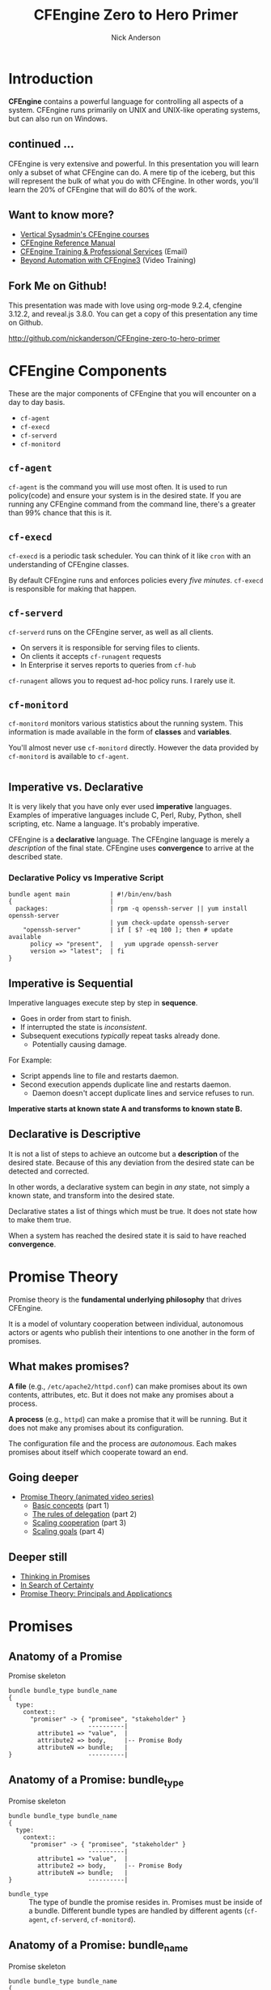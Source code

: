 #+Title: CFEngine Zero to Hero Primer
#+Author: Nick Anderson
#+Email: nick@cmdln.org
#+PROPERTY: header-args:cfengine3+ :eval never-export
# Export cfengine code block execution output by default
#+PROPERTY: header-args:cfengine3+ :exports both
#+PROPERTY: header-args:sh+ :eval never-export
#+PROPERTY: header-args:shell+ :eval never-export
#+REVEAL_ROOT: file:///home/nickanderson/src/reveal.js/
#+OPTIONS: reveal_center:t reveal_progress:t reveal_history:nil reveal_control:t
#+OPTIONS: reveal_rolling_links:t reveal_keyboard:t reveal_overview:t num:nil
#+OPTIONS: reveal_width:1200 reveal_height:800
#+OPTIOnS: reveal_single_file:t
# The TOC is a bit much for a slide show IMHO
#+OPTIONS: toc:nil tags:nil timestamp:nil
#+REVEAL_MARGIN: 0.1
#+REVEAL_MIN_SCALE: 0.5
#+REVEAL_MAX_SCALE: 2.5
# Available Transitions: default|cube|page|concave|zoom|linear|fade|none.
#+REVEAL_TRANS: fade
# Themes: Black (default) - White - League - Sky - Beige - Simple - Serif - Blood - Night - Moon - Solarized 
#+REVEAL_THEME: white 
# ?? Guess this flattens up to x levels deep
#+REVEAL_HLEVEL: 1
#+REVEAL_HEAD_PREAMBLE: <meta name=description" content=CFEngine Zero to Hero Primer.">
#+REVEAL_POSTAMBLE: <p> Created by Nick Anderson. </p>
#+REVEAL_PLUGINS: (markdown notes)
#+REVEAL_EXTRA_CSS: ./local.css


#+BEGIN_COMMENT
# Derived from [[http://github.com/bahamat/cf-primer][CF-Primer: Zero to Hero]]
# Brian Bennett <bahamat@digitalelf.net>, @bahamat
# Aleksey Tsalolikhin <aleksey@verticalsysadmin.com>

Copyright 2013 Brian Bennett, Nick Anderson

Licensed under the Apache License, Version 2.0 (the "License");
you may not use this file except in compliance with the License.
You may obtain a copy of the License at

    http://www.apache.org/licenses/LICENSE-2.0

Unless required by applicable law or agreed to in writing, software
distributed under the License is distributed on an "AS IS" BASIS,
WITHOUT WARRANTIES OR CONDITIONS OF ANY KIND, either express or implied.
See the License for the specific language governing permissions and
limitations under the License.
#+END_COMMENT

* Introduction
:PROPERTIES:
:ID:       bebd19ec-c478-4b8d-ad63-2216c814a5af
:END:

*CFEngine* contains a powerful language for controlling all aspects of a system.
CFEngine runs primarily on UNIX and UNIX-like operating systems, but can also
run on Windows.

** continued ...
CFEngine is very extensive and powerful. In this presentation you will learn
only a subset of what CFEngine can do. A mere tip of the iceberg, but this will
represent the bulk of what you do with CFEngine. In other words, you'll learn
the 20% of CFEngine that will do 80% of the work.

** Want to know more?

- [[http://verticalsysadmin.com/][Vertical Sysadmin's CFEngine courses]]
- [[https://docs.cfengine.com/lts/reference.html][CFEngine Reference Manual]]
- [[mailto:contact@cfengine.com][CFEngine Training & Professional Services]] (Email)
- [[http://shop.oreilly.com/product/110000787.do][Beyond Automation with CFEngine3]] (Video Training)

** Fork Me on Github!
:PROPERTIES:
:ID:       688caa3c-27be-483e-9c6b-9ce91134fea7
:END:

This presentation was made with love using org-mode 9.2.4, cfengine 3.12.2, and
reveal.js 3.8.0. You can get a copy of this presentation any time on Github.

<http://github.com/nickanderson/CFEngine-zero-to-hero-primer>

* CFEngine Components
:PROPERTIES:
:ID:       9a044a65-d73c-4727-8425-3d0dc14c7521
:END:

These are the major components of CFEngine that you will encounter on a day to
day basis.

- =cf-agent=
- =cf-execd=
- =cf-serverd=
- =cf-monitord=

** =cf-agent=
:PROPERTIES:
:ID:       171881f4-8e19-44dd-b6d1-5e52d64b59c7
:END:

=cf-agent= is the command you will use most often. It is used to run
policy(code) and ensure your system is in the desired state. If you are running
any CFEngine command from the command line, there's a greater than 99% chance
that this is it.

** =cf-execd=
:PROPERTIES:
:ID:       24db747a-4fcf-491c-ba39-f339f2730b8f
:END:

=cf-execd= is a periodic task scheduler. You can think of it like =cron= with an
understanding of CFEngine classes.

By default CFEngine runs and enforces policies every /five minutes/. =cf-execd=
is responsible for making that happen.

** =cf-serverd=
:PROPERTIES:
:ID:       1e211d18-0097-4ad4-a62c-0eb3e9984402
:END:

=cf-serverd= runs on the CFEngine server, as well as all clients.

- On servers it is responsible for serving files to clients.
- On clients it accepts =cf-runagent= requests
- In Enterprise it serves reports to queries from =cf-hub=

=cf-runagent= allows you to request ad-hoc policy runs. I rarely use it.

** =cf-monitord=
:PROPERTIES:
:ID:       c3cbe444-b1a2-490f-85cb-29d94152c0c9
:END:

=cf-monitord= monitors various statistics about the running system. This
information is made available in the form of *classes* and *variables*.

You'll almost never use =cf-monitord= directly. However the data provided by
=cf-monitord= is available to =cf-agent=.

*  
:PROPERTIES:
:ID:       d0330294-0334-4d64-97cd-fabe1c3ec6f3
:REVEAL_BACKGROUND: ./media/imperative-vs-declarative1_2016-05-11_16-31-47.png
:REVEAL_BACKGROUND_SIZE: 600px
:END:

** Imperative vs. Declarative
:PROPERTIES:
:ID:       a9547a43-da11-49a4-8640-3c6490415404
:END:

It is very likely that you have only ever used *imperative* languages. Examples
of imperative languages include C, Perl, Ruby, Python, shell scripting, etc.
Name a language. It's probably imperative.

CFEngine is a *declarative* language. The CFEngine language is merely a
/description/ of the final state. CFEngine uses *convergence* to arrive at the
described state.

*** Declarative Policy vs Imperative Script

#+BEGIN_EXAMPLE
  bundle agent main           | #!/bin/env/bash
  {                           |
    packages:                 | rpm -q openssh-server || yum install openssh-server
                              | yum check-update openssh-server
      "openssh-server"        | if [ $? -eq 100 ]; then # update available
        policy => "present",  |   yum upgrade openssh-server
        version => "latest";  | fi 
  }
#+END_EXAMPLE

** Imperative is Sequential
:PROPERTIES:
:ID:       c828ad3f-79d0-42d4-9fc8-76d2348f8fa5
:END:

Imperative languages execute step by step in *sequence*.

- Goes in order from start to finish.
- If interrupted the state is /inconsistent/.
- Subsequent executions /typically/ repeat tasks already done.
  - Potentially causing damage.

For Example:
- Script appends line to file and restarts daemon.
- Second execution appends duplicate line and restarts daemon.
  - Daemon doesn't accept duplicate lines and service refuses to run.

*Imperative starts at known state A and transforms to known state B.*

** Declarative is Descriptive
:PROPERTIES:
:ID:       440944c7-b77e-427e-a263-c745fe75bac0
:END:

It is not a list of steps to achieve an outcome but a *description* of the
desired state. Because of this any deviation from the desired state can be
detected and corrected.

In other words, a declarative system can begin in /any/ state, not simply a
known state, and transform into the desired state.

Declarative states a list of things which must be true. It does not state how to
make them true.

When a system has reached the desired state it is said to have reached
*convergence*.

* Promise Theory
:PROPERTIES:
:ID:       9c0c5886-4b07-423e-9e4a-0b55a73515b7
:END:

Promise theory is the *fundamental underlying philosophy* that drives CFEngine.

It is a model of voluntary cooperation between individual, autonomous actors or
agents who publish their intentions to one another in the form of promises.

** What makes promises?
:PROPERTIES:
:ID:       200e380a-dd5d-4f0a-a36f-7734801183ba
:END:

*A file* (e.g., =/etc/apache2/httpd.conf=) can make promises about its own
contents, attributes, etc. But it does not make any promises about a process.

*A process* (e.g., =httpd=) can make a promise that it will be running. But it
does not make any promises about its configuration.

The configuration file and the process are /autonomous/. Each makes promises
about itself which cooperate toward an end.

** Going deeper
:PROPERTIES:
:ID:       4eda301f-e34c-4088-9c61-caee91158454
:END:

- [[https://www.youtube.com/playlist?list=PLYwRmweZvwB1C9HXvT4g6jXfZYET_cgXP][Promise Theory (animated video series)]]
  - [[https://www.youtube.com/watch?v=2TPsB5WuZgk&t=145s][Basic concepts]] (part 1)
  - [[https://www.youtube.com/watch?v=2E9s4gsIo_s][The rules of delegation]] (part 2)
  - [[https://www.youtube.com/watch?v=CZcWZokRRac][Scaling cooperation]] (part 3)
  - [[https://www.youtube.com/watch?v=shEL7lrYeoY][Scaling goals]] (part 4)

** Deeper still

- [[https://www.amazon.com/Thinking-Promises-Mark-Burgess-ebook/dp/B01092PYG8/ref=pd_cp_351_2?ie=UTF8&refRID=P8MMWZ7H2X6B52JEAHNB][Thinking in Promises]]
- [[https://www.amazon.com/Search-Certainty-Science-Information-Infrastructure-ebook/dp/B00WL6SPR6/ref=pd_sim_351_3?ie=UTF8&dpID=61EbYHkv7NL&dpSrc=sims&preST=_OU01_AC_UL160_SR107%252C160_&refRID=R1NF58A2W7Z570MN6V3P][In Search of Certainty]]
- [[https://www.amazon.com/Promise-Theory-Principles-Applications-1/dp/1495437779/][Promise Theory: Principals and Applicationcs]]

[[./media/thinking-in-promises-cover.jpg]] [[./media/in-search-of-certainty-cover.png]]

* Promises
:PROPERTIES:
:ID:       022f09e3-9cda-4e42-8ac5-754a1a42edac
:END:
** Anatomy of a Promise
:PROPERTIES:
:ID:       3f44af59-010c-4f53-9ffc-6ebbd10f99b7
:END:

#+CAPTION: Promise skeleton
#+BEGIN_SRC artist
  bundle bundle_type bundle_name
  {
    type:
      context::
        "promiser" -> { "promisee", "stakeholder" }
                        ----------|
          attribute1 => "value",  |
          attribute2 => body,     |-- Promise Body
          attributeN => bundle;   |
  }                     ----------|
#+END_SRC

** Anatomy of a Promise: bundle_type

#+CAPTION: Promise skeleton
#+BEGIN_SRC artist
  bundle bundle_type bundle_name
  {
    type:
      context::
        "promiser" -> { "promisee", "stakeholder" }
                        ----------|
          attribute1 => "value",  |
          attribute2 => body,     |-- Promise Body
          attributeN => bundle;   |
  }                     ----------|
#+END_SRC

- =bundle_type= :: The type of bundle the promise resides in. Promises must be
                   inside of a bundle. Different bundle types are handled by
                   different agents (=cf-agent=, =cf-serverd=, =cf-monitord=).

** Anatomy of a Promise: bundle_name

#+CAPTION: Promise skeleton
#+BEGIN_SRC artist
  bundle bundle_type bundle_name
  {
    type:
      context::
        "promiser" -> { "promisee", "stakeholder" }
                        ----------|
          attribute1 => "value",  |
          attribute2 => body,     |-- Promise Body
          attributeN => bundle;   |
  }                     ----------|
#+END_SRC

- =bundle_name= :: The name of the bundle the promise resides in.

** Anatomy of a Promise: type

#+CAPTION: Promise skeleton
#+BEGIN_SRC artist
  bundle bundle_type bundle_name
  {
    type:
      context::
        "promiser" -> { "promisee", "stakeholder" }
                        ----------|
          attribute1 => "value",  |
          attribute2 => body,     |-- Promise Body
          attributeN => bundle;   |
  }                     ----------|
#+END_SRC

- =type:= :: Marks the start of a section of promises. The kind of promise being
             made (e.g., =files=, =commands=, =packages=, etc ...).

** Anatomy of a Promise: context 

#+CAPTION: Promise skeleton
#+BEGIN_SRC artist
  bundle bundle_type bundle_name
  {
    type:
      context::
        "promiser" -> { "promisee", "stakeholder" }
                        ----------|
          attribute1 => "value",  |
          attribute2 => body,     |-- Promise Body
          attributeN => bundle;   |
  }                     ----------|
#+END_SRC

- =context::= :: Optional, defaults to =any::= (no restriction, run on any
                 host). The context restriction applies until the next
                 context/class expression or until it's reset to default at the
                 start of the next promise type.
             
** Anatomy of a Promise: promiser

#+CAPTION: Promise skeleton
#+BEGIN_SRC artist
  bundle bundle_type bundle_name
  {
    type:
      context::
        "promiser" -> { "promisee", "stakeholder" }
                        ----------|
          attribute1 => "value",  |
          attribute2 => body,     |-- Promise Body
          attributeN => bundle;   |
  }                     ----------|
#+END_SRC

- =promiser= :: What is making the promise. (e.g., a *file*).

** Anatomy of a Promise: promisee/stakeholder

#+CAPTION: Promise skeleton
#+BEGIN_SRC artist
  bundle bundle_type bundle_name
  {
    type:
      context::
        "promiser" -> { "promisee", "stakeholder" }
                        ----------|
          attribute1 => "value",  |
          attribute2 => body,     |-- Promise Body
          attributeN => bundle;   |
  }                     ----------|
#+END_SRC

- =promisee/stakeholder= :: An optional recipient or beneficiary of the promise
     (who cares about the promise). Promisees provide documentation for cross
     referencing, primarily for humans.

** Anatomy of a Promise: promise body

#+CAPTION: Promise skeleton
#+BEGIN_SRC artist
  bundle bundle_type bundle_name
  {
    type:
      context::
        "promiser" -> { "promisee", "stakeholder" }
                        ----------|
          attribute1 => "value",  |
          attribute2 => body,     |-- Promise Body
          attributeN => bundle;   |
  }                     ----------|
#+END_SRC

- =promise body= :: A collection of promise attributes (not to be confused with
                    a body used as an attribute value)

** Anatomy of a Promise: value

#+CAPTION: Promise skeleton
#+BEGIN_SRC artist
  bundle bundle_type bundle_name
  {
    type:
      context::
        "promiser" -> { "promisee", "stakeholder" }
                        ----------|
          attribute1 => "value",  |
          attribute2 => body,     |-- Promise Body
          attributeN => bundle;   |
  }                     ----------|
#+END_SRC

- =value= :: A value to be used by a promise attribute. Attributes that take
             values (in contrast to bodies and bundles) are not complex and have
             a limited range of input. Note, promise attributes that do not take
             bundles or bodies *must be quoted*.

** Anatomy of a Promise: body

#+CAPTION: Promise skeleton
#+BEGIN_SRC artist
  bundle bundle_type bundle_name
  {
    type:
      context::
        "promiser" -> { "promisee", "stakeholder" }
                        ----------|
          attribute1 => "value",  |
          attribute2 => body,     |-- Promise Body
          attributeN => bundle;   |
  }                     ----------|
#+END_SRC

- =body= :: A collection of attribute values. Note, promise attributes that take
            bodies *must not be quoted*.

** Anatomy of a Promise: bundle

#+CAPTION: Promise skeleton
#+BEGIN_SRC artist
  bundle bundle_type bundle_name
  {
    type:
      context::
        "promiser" -> { "promisee", "stakeholder" }
                        ----------|
          attribute1 => "value",  |
          attribute2 => body,     |-- Promise Body
          attributeN => bundle;   |
  }                     ----------|
#+END_SRC

- =bundle= :: A collection of promises. Complex promise attributes like
              =edit_line= take bundles. Note, promise attributes that take
              bundles *must not be quoted*;

** Promise Attributes
:PROPERTIES:
:ID:       0a74a05e-a6e3-4ceb-9eed-7dd44ecc311d
:END:

- Separated by commas
- Vary by *promise type*
- Value is quoted string or unquoted object (function/body/bundle)

#+BEGIN_NOTES
  Each promise can have one or more attributes that describe the parameters of the
  promise. The available attributes will vary depending on the *promise type*.

  The value can be either a text string (which must be quoted) or another object
  (which must not be quoted). All of the attributes together are called the
  *promise body* of the promise (as in "the body of an e-mail", or "the body of a
  contract").

  When an attribute value is a body the body specified *must have a type matching
  the attribute name*.

  Attributes are separated by *commas*. Each promise ends with a *semicolon*.
#+END_NOTES

** Example Promise
:PROPERTIES:
:ID:       c87caf72-3377-4a84-9113-1b71a86ad340
:END:

#+BEGIN_SRC cfengine3 :exports both :command-in-result t :tangle ./examples/example_promise.cf
  bundle agent main {
    files:
      linux::
        "/tmp/example" -> { "Instructor", "Students" }
          create => "true",
          touch => "true",
          action => warn_only;
  }
#+END_SRC

#+RESULTS:
: # cf-agent --no-lock --file ./examples/example_promise.cf
:  warning: Warning promised, need to create file '/tmp/example'

#+BEGIN_NOTES
  - This is a promise of *type* =files=.
  - This promise has a *class context* of =linux= (it will only apply if running a
    Linux kernel).
  - The *promiser* is the POSIX path =/tmp/example=.
  - This promise has three *attribute*, specifying that the file should be
    created if it does not exist, it's timestamp should be updated, and only
    warn about what the agent would do.
  - The *promisee* is both of us
  - To create a directory instead, use a =files:= promise and append a =.= to the
    directory name (e.g., =/tmp/hello/.=)
#+END_NOTES

* Bundles
:PROPERTIES:
:ID:       52089c14-f3f9-44fa-9c78-665051e5454a
:END:

- collection of *promises*
- logical grouping
- can have parameters
- *ARE NOT FUNCTIONS*

** A bundle for Apache web-server might 

- ensure the =apache2= package is installed
- ensure the content in the config file is correct
- ensure content is present for serving
- ensure proper permissions of files
- ensure the =httpd= process is running
- ensure the =httpd= process is restarted when the configuration changes

** Anatomy of a Bundle
:PROPERTIES:
:ID:       c47adf7f-d46e-4b24-9069-3f6df29a9463
:END:

#+BEGIN_SRC cfengine3
  bundle type name
  {
      type:
        context::
          "promiser" -> { "promisee" }
            attribute1 => "value",
            attribute2 => value;

      type:
        context::
          "promiser" -> { "promisee" }
            attribute1 => "value",
            attribute2 => value;
  }
#+END_SRC

Bundles apply to the binary that executes them. E.g., =agent= bundles apply to
=cf-agent= while =server= bundles apply to =cf-serverd=.

Bundles of type =common= apply to any CFEngine binary.

** Quiz: What component(s) use this bundle?
*** Example 1

#+BEGIN_SRC cfengine3
  bundle common globals
  {
    vars:

        "tool_path" string => "/srv/tools"
  }
#+END_SRC

#+BEGIN_NOTES
  - cf-agent, cf-monitord, cf-serverd
#+END_NOTES

*** Example 2

#+BEGIN_SRC cfengine3
  bundle server my_access_rules
  {
    access:

        "$(globals.tool_path)"
          admit_ips => { "192.168.0.0/24" };
  }
#+END_SRC

*** Example 3

#+BEGIN_SRC cfengine3
  bundle agent my_policy
  {
      
    vars:

      "config[PermitRootLogin]" string => "no";
      "config[Port]" string => "22";

    files:

        "/etc/ssh/sshd_config"
          edit_line => set_line_based( "my_policy.config", " ", "\s+", ".*", "\s*#\s*");
  }
#+END_SRC

*** Example 4

#+BEGIN_SRC cfengine3
  bundle monitor measure_cf_serverd
  {
    vars:

      "pid[cf-serverd]"
        string => readfile( "$(sys.piddir)/cf-serverd.pid", 4k );

      "reg_stat[rss]" string =>"(?:[^\s+]*\s+){23}([^\s]+)(?:.*)";

    measurements:

     "/proc/$(pid[cf-serverd])/stat"
       handle => "cf_serverd_vsize",
       stream_type => "file",
       data_type => "int",
       history_type => "weekly",
       units => "pages in memory",
       match_value => line_match_value(".*", $(reg_stat[rss]) );
  }
#+END_SRC

* Bodies
:PROPERTIES:
:ID:       a25471b9-fc26-4190-ad80-6fe557daf8f3
:END:

I stated before that the attributes of a promise, collectively, are called the
body. Depending on the specific attribute the value of an attribute can be an
*external body*.

A *body* is a collection of /attributes/. These are attributes that supplement
the promise.

** Anatomy of an external body
:PROPERTIES:
:ID:       9e437e47-6827-4813-b692-80212b7314e0
:END:

#+BEGIN_SRC cfengine3
  body TYPE NAME(OPTIONAL, PARAMS)
  {
          ATTRIBUTE => "value";
          ATTRIBUTEn => { "more", "values" };
  }
#+END_SRC

The difference between a /bundle/ and a /body/ is that a bundle contains
/promises/ while a /body/ contains only /attributes/.

*** Take a moment to let this sink in

- A *bundle* is a collection of /promises/.
- A *body* is a collection of /attributes/ that are applied to a promise.

The distinction is subtle, especially at first and many people are tripped up by
this.

In a body, each attribute ends with a *semicolon*.

(Note that in a bundle each promise ends with a *semicolon*, while attributes of
each promise are separated by *commas*)

** External body example

#+Caption: The m perms body takes one paramater
#+BEGIN_SRC cfengine3
  bundle agent main {
    files:
        "/tmp/file"
          perms => m(600);
  }
#+END_SRC

*** What is m?

*PRO TIP:* The [[https://github.com/cfengine/core/tree/master/contrib/cf-locate][=cf-locate=]] script in [[https://github.com/cfengine/core/tree/master/contrib/][core/contrib]] can help you find and view
body and bundle definitions within your policy set.

#+BEGIN_SRC shell :results output :exports both
  cf-locate -f "perms m\(.*"
#+END_SRC

#+RESULTS:
#+begin_example
-> body or bundle matching 'perms m\(.*' found in /home/nickanderson/.cfagent/inputs/lib/files.cf:1582
body perms m(mode)
# @brief Set the file mode
# @param mode The new mode
{
      mode   => "$(mode)";
}
#+end_example

* Abstraction and Re-usability
:PROPERTIES:
:ID:       f2c206eb-fd36-40f0-8f2b-0f390f0c5992
:END:

Bundles and bodies can be paramaterized for abstraction and re-usability. In
other words you can define one and call it even passing in parameters which will
implicitly become variables.

** Example
:PROPERTIES:
:ID:       0b8595fd-0ac5-43f6-a978-20babb7cb6ae
:END:

#+BEGIN_SRC cfengine3
  body type name (my_param) {
    attribute1 => "$(my_param)";
  }
#+END_SRC

The parameter =my_param= is accessed as a variable by =$(my_param)=.

* The Masterfiles Policy Framework
:PROPERTIES:
:ID:       a73ed34e-8f1a-49c2-b878-c3cef34c79ec
:END:

The *Masterfiles Policy Framework* is the default policy that ships with
CFEngine. The standard library is included.

- [[https://github.com/cfengine/masterfiles][Masterfiles Policy Framework]]

** CFEngine Standard Library
:PROPERTIES:
:ID:       66ce5ebc-f9a5-4a28-925f-d62220ca6eb3
:END:

The *CFEngine Standard Library* comes bundled with CFEngine in the
=masterfiles/lib/= directory.

The standard library contains ready to use bundles and bodies that you can
include in your promises and is growing with every version of CFEngine. Get to
know the standard library well, it will save you much time.

- [[https://docs.cfengine.com/lts/reference-masterfiles-policy-framework-lib.html][Standard Library Reference]]

* Putting it All together
:PROPERTIES:
:ID:       8906e180-eeea-4af5-ace5-fbcf093cf075
:END:

These are the building blocks. You now know what they all are.

* A few examples
:PROPERTIES:
:ID:       68586360-89e3-4971-9ecb-c99031283c8a
:END:

Now we will go through some examples.

I encourage you to try executing the examples as we go along.

- https://github.com/nickanderson/CFEngine-zero-to-hero-primer/tree/master/examples

** Executing the agent 

To execute a policy run the following command:

#+BEGIN_EXAMPLE
  $ cf-agent --inform --file ./test.cf --bundle bundlename
#+END_EXAMPLE

*Note:* Make sure you use the correct file and bundle name! For any examples
using a bundle named main you can skip specifying the bundle.

** Running commands
:PROPERTIES:
:ID:       f1a0a12d-213b-47b4-a76f-e90af704ed17
:END:

#+caption: =commands_echo_hello_world.cf=
#+BEGIN_SRC cfengine3 :tangle examples/commands_echo_hello_world.cf
  bundle agent main
  {
    commands:
        "/bin/echo Hello World!";
  }
#+END_SRC

#+BEGIN_NOTES
Commands are *not* the best way to accomplish automation.

- Can hide important details.
- Not the most efficient way to collect information.
#+END_NOTES

** Set File Permissions
:PROPERTIES:
:ID:       759fe7c4-fd50-4e0b-b9bb-0460d25c013f
:END:

#+caption: =set_file_permissions.cf=
#+BEGIN_SRC cfengine3 :tangle examples/set_file_permissions.cf
  bundle agent main {
    files:
      "/etc/shadow"     perms => perms_for_shadow_files;
      "/etc/gshadow"    perms => perms_for_shadow_files;
    reports: "Please run this policy as root" if => not( strcmp( "$(sys.user_data[gid]", "0" ) )); 
  }

  body perms perms_for_shadow_files {
    owners => { "root" };
    groups => { "root" };
    mode   => "0640";
  }
#+END_SRC

#+RESULTS:
#+begin_example
/home/nickanderson/src/presentations/CFEngine-zero-to-hero/cfengine3-22885Fvr:6:95: error: syntax error
  reports: "Please run this policy as root" if => not( strcmp( "$(sys.user_data[gid]", "0" ) )); 
                                                                                              ^
/home/nickanderson/src/presentations/CFEngine-zero-to-hero/cfengine3-22885Fvr:6:95: error: Check previous line, Expected ';', got ')'
  reports: "Please run this policy as root" if => not( strcmp( "$(sys.user_data[gid]", "0" ) )); 
                                                                                              ^
   error: There are syntax errors in policy files
   error: Policy failed validation with command '"/home/nickanderson/.cfagent/bin/cf-promises" -c "/home/nickanderson/src/presentations/CFEngine-zero-to-hero/cfengine3-22885Fvr"'
   error: CFEngine was not able to get confirmation of promises from cf-promises, so going to failsafe
   error: CFEngine failsafe.cf: /home/nickanderson/.cfagent/inputs /home/nickanderson/.cfagent/inputs/failsafe.cf
   error: No suitable server found
   error: No suitable server found
R: Built-in failsafe policy triggered
  notice: Q: ".../cf-agent" -f /":    error: Link '/usr/local/sbin/cf-key' points to '/var/cfengine/bin/cf-key' not '/home/nickanderson/.cfagent/bin/cf-key', error removing link
Q: ".../cf-agent" -f /":    error: Link '/usr/local/sbin/cf-agent' points to '/var/cfengine/bin/cf-agent' not '/home/nickanderson/.cfagent/bin/cf-agent', error removing link
Q: ".../cf-agent" -f /":    error: Link '/usr/local/sbin/cf-promises' points to '/var/cfengine/bin/cf-promises' not '/home/nickanderson/.cfagent/bin/cf-promises', error removing link
Q: ".../cf-agent" -f /":    error: Link '/usr/local/sbin/cf-runagent' points to '/var/cfengine/bin/cf-runagent' not '/home/nickanderson/.cfagent/bin/cf-runagent', error removing link
Q: ".../cf-agent" -f /":    error: Link '/usr/local/sbin/cf-monitord' points to '/var/cfengine/bin/cf-monitord' not '/home/nickanderson/.cfagent/bin/cf-monitord', error removing link
Q: ".../cf-agent" -f /":    error: Link '/usr/local/sbin/cf-serverd' points to '/var/cfengine/bin/cf-serverd' not '/home/nickanderson/.cfagent/bin/cf-serverd', error removing link
Q: ".../cf-agent" -f /":    error: No suitable server found
Q: ".../cf-agent" -f /":    error: No suitable server found
Q: ".../cf-agent" -f /":    error: No suitable server found
#+end_example

- This is an *agent* bundle (meaning that it is processed by =cf-agent=).
- Its purpose is to set the permissions on =/etc/shadow= and =/etc/gshadow=.
- It uses an external body named =perms_for_shadow_files=.
- The body only needs to be defined once and can be reused for any number of
  promises.

Note: The values for =owners= and =groups= is enclosed in curly braces. This is
because these attributes take a list of strings (aka, an =slist=).

** Copy an entire file
:PROPERTIES:
:ID:       4112e831-3a36-41f8-86df-6c0327623979
:END:

#+begin_src cfengine3
  bundle agent example {
    files:
      "/etc/motd"     copy_from => cp("/repo/motd");
  }

  body copy_from cp (from) {
    servers     => { "$(sys.policy_hub)" };
    source      => "$(from)";
    compare     => "digest";
  }
  bundle server my_access_rules
  {
    access:
      policy_server|am_policy_hub::
        "/repo"
          admit_ips => { "192.168.0.1/24" },
          admit_keys => { "SHA=12345" };
  }
#+end_src

#+BEGIN_NOTES
- The purpose of this policy is to copy =/etc/motd= from the CFEngine server
- =$(sys.policy_hub)= is an automatic variable which contains the CFEngine
  server's address.
- The path =/repo/motd= is on the /server's/ filesystem.
- The =compare= type tells CFEngine how to know when the file needs updating.
#+END_NOTES

*** Copy an entire file agent bundle

#+begin_src cfengine3
  bundle agent example {
    files:
      "/etc/motd"     copy_from => cp("/repo/motd");
  }
#+end_src

- The file =/etc/motd= should be a copy of a file described by the =cp=
  =copy_from= body.
  
*** Copy an entire file =copy_from= body

#+BEGIN_SRC cfengine3
  body copy_from cp (from) {
    servers     => { "$(sys.policy_hub)" };
    source      => "$(from)";
    compare     => "digest";
  }
#+END_SRC

- =source= :: The path to the file that should be copied.
- =servers= :: Servers which the file should be attempted to be copied from.
- =compare= :: How to determine if the file differs and requires update.

*** Copy an entire file =server= bundle

#+BEGIN_SRC cfengine3
  bundle server my_access_rules
  {
    access:
      policy_server|am_policy_hub::
        "/repo"
          admit_ips => { "192.168.0.1/24" },
          admit_keys => { "SHA=12345" };
  }
#+END_SRC

- =admit_ips= :: List of IPs or subnets that should be allowed to copy from
                 =/repo=.
- =admi_keys= :: List of cfengine ids that should be allowed to copy from
                 =/repo=.

** Edit a File
:PROPERTIES:
:ID:       df23c2a4-0fc9-492a-9587-b5ab168609c0
:END:

#+caption: =sshd_permit_root_login_no.cf=
#+BEGIN_SRC cfengine3 :tangle examples/sshd_permit_root_login_no.cf
  bundle agent main {
    files:
      "/etc/ssh/sshd_config"     edit_line => deny_root_ssh;
  }

  bundle edit_line deny_root_ssh {
    delete_lines:
      "^PermitRootLogin.*";
    insert_lines:
      "PermitRootLogin no";
  }
#+END_SRC

- This will delete any line matching the regular expression =^PermitRootLogin.*=.
- This also inserts the line =PermitRootLogin no= *at the end of the file*.
- Delete is always applied before insert, so it will not delete the inserted line.
- CFEngine is smart enough to know not to edit the file if the end result is
  already /converged/.
- This is an overly simplistic example. When editing configuration files you
  probably want to copy the whole file or use =set_config_values()= from the
  standard library.

* Variables

Can be one of several types:

- strings
- lists
- numbers
- data (JSON/YAML/CSV)

Reference: [[https://docs.cfengine.com/lts/reference-special-variables.html][Special Variables]], [[https://docs.cfengine.com/lts/reference-language-concepts-variables.html][Language Concepts -> Variables]], [[https://docs.cfengine.com/lts/reference-promise-types-vars.html][Promise Types and
Attributes -> vars]]

** Implicit iteration

CFEngine doesn't have for loops, but it implicitly iterates over lists and data
structure values.

#+Name: implicit-iteration
#+Caption: implicit-iteration.cf
#+BEGIN_SRC cfengine3 :tangle ./examples/list-iteration.cf :exports both
  bundle agent main
  {
    vars:
        "l" slist => { "two", "one", "three" };
        "d" data => '[ "three", "one", "two"]';
        "d2" data => '{ "one":"1", "two":"2", "three":"3"}';

    reports:
        "l contains $(l)";
        "d contains $(d)";
        "d2 contains $(d2)";
  }
#+END_SRC

*** Example output 

#+RESULTS: implicit-iteration
: R: l contains two
: R: l contains one
: R: l contains three
: R: d contains three
: R: d contains one
: R: d contains two
: R: d2 contains 1
: R: d2 contains 2
: R: d2 contains 3

** Data and arrays

#+Name: data-and-arrays.cf
#+Caption: data-and-arrays.cf
#+BEGIN_SRC cfengine3 :tangle ./examples/data-and-arrays.cf
  bundle agent main
  {
    vars:
        "d" data => '{ "key": { "subkey": "value" } }';

        "a[key][subkey]" string => "value";

    reports:
        "$(const.dollar)(d[key][subkey]) == $(d[key][subkey])";
        "$(const.dollar)(a[key][subkey]) == $(a[key][subkey])";
        "d contains$(const.n)$(with)" with => string_mustache( "{{%-top-}}", d );
        "a contains$(const.n)$(with)" with => string_mustache( "{{%-top-}}", a );
  }
#+END_SRC

*** Example Output

#+RESULTS: data-and-arrays.cf
#+begin_example
R: $(d[key][subkey]) == value
R: $(a[key][subkey]) == value
R: d contains
{
  "key": {
    "subkey": "value"
  }
}
R: a contains
{
  "key": {
    "subkey": "value"
  }
}
#+end_example

* Classification and Classes
:PROPERTIES:
:ID:       28958fde-5ec8-4305-bd03-6873bec81c3f
:END:

A *class* is like a tag (like tagging a photo). Classes are used to give a
promise *context*. Valid characters in classes are [A-Za-z0-9_] (alphanumeric
and underscores). There are two types of classes.

- *Built in classes*. These so called *hard classes* are classes that CFEngine
   will create automatically. Hard classes are determined based on the system
   attributes. For example a server running Linux will have the class =linux=.

- *User defined classes*. These so called *soft classes* are classes that are
   defined by you. You can create them based on the outcome of a promise, based
   on the existence of other classes, or for no reason.

** What classes are defined?
:PROPERTIES:
:ID:       813aca93-3777-49c0-9c6b-0ff1face8e5f
:END:

Use ~cf-promsies --show-classes~ to see the first order of resolved classes. 

#+Name: cf-promsies --show-classes
#+BEGIN_SRC sh :exports both :results raw :wrap EXAMPLE
  cf-promises --show-classes
#+END_SRC

*** sample cf-promises --show-classes output

#+BEGIN_EXAMPLE
Class name               Meta tags                               
4_cpus                   source=agent,derived-from=sys.cpus,hardclass
64_bit                   source=agent,hardclass                  
GMT_December             time_based,cfengine_internal_time_based_autoremove,source=agent,hardclass
Hr14                     time_based,cfengine_internal_time_based_autoremove,source=agent,hardclass
Min10_15                 time_based,cfengine_internal_time_based_autoremove,source=agent,hardclass
Yr2017                   time_based,cfengine_internal_time_based_autoremove,source=agent,hardclass
_stdlib_has_path_awk     source=promise                          
cfengine_3_11_0          inventory,attribute_name=none,source=agent,hardclass
ipv4_192_168_122_1       inventory,attribute_name=none,source=agent,hardclass
ipv4_gw_192_168_3_1      inventory,networking,/proc,source=agent,attribute_name=none,procfs,hardclass
mac_52_54_00_6b_62_06    inventory,attribute_name=none,source=agent,hardclass
ubuntu_17_10             inventory,attribute_name=none,source=agent,hardclass
#+END_EXAMPLE

** Control Promise Selection
:PROPERTIES:
:ID:       f702d707-312e-40b6-8bdd-967da8188cec
:END:

#+BEGIN_SRC cfengine3
  bundle agent apache_config {
    files:

      debian::
        "/etc/apache2/apache2.conf"
          copy_from => remote_cp("/cfengine/repo/debian/apache2.conf","$(sys.policy_hub)");
      redhat::
        "/etc/httpd/conf/httpd.conf"
          copy_from => remote_cp("/cfengine/repo/redhat/httpd.conf","$(sys.policy_hub)");
      solaris::
        "/etc/apache2/2.2/httpd.conf"
          copy_from => remote_cp("/cfengine/repo/solaris/httpd.conf","$(sys.policy_hub)");
  }
#+END_SRC

- Copy the appropriate config file for the given platform
- Promises outside of the specified context are skipped

** Promise Type and Class Context apply until they are reset
:PROPERTIES:
:ID:       5f448af0-c91c-4da9-bdbc-297979c5e110
:END:

#+caption: =implicit_class_context.cf=
#+BEGIN_SRC cfengine3 :tangle examples/implicit_class_context.cf
  bundle agent example {
    files:
      solaris::
        "/tmp/hello/world"
          create => "true";
        "/tmp/foo/bar"
          create => "true";
      linux::
        "/dev/shm/hello_world"
          create => "true";
    commands:
        "/bin/echo Hello World";
  }
#+END_SRC

- New class expression sets context for following promises
- New promise type resets context to =any= (implicit default)
 
#+BEGIN_NOTES
  The /promise type/ and /class context/ don't need to be listed for every
  promise. Think of each like a heading in an outline. Everything that follows is
  still under the same heading until a new heading is declared. If a new promise
  type is declared the class context is reset as well.
  
  The first three promises are of type =files=. The first two will only execute on
  =solaris= while the third will only execute on =linux=. The last promise has a
  new promise type, of =commands=, and will always execute. (Context is implicitly
  reset to =any::= when entering a new promise type.)
#+END_NOTES

** Classes are NOT nested

#+Name: There are no nested contexts
#+BEGIN_SRC cfengine3
  bundle agent main
  {
    reports:
        redhat:: # <- This context has no promises.
          64_bit:: # <- This context has one promise. (not additive)
            "I am $(sys.flavor) running on $(sys.arch)";
  }
#+END_SRC

- No promises are defined in the =redhat= context
- One promise is defined in the =64_bit= context
- Nesting class expressions does not make them additive

#+RESULTS: There are no nested contexts
: R: I am ubuntu_17 running on x86_64

** Use Classes to Control Flow
:PROPERTIES:
:ID:       f3ecf589-89b4-4a7b-aa3c-9fc68c710b07
:END:

#+BEGIN_SRC cfengine3
  bundle agent apache_config {
    commands:

      apache_config_repaired::
        "/usr/sbin/apache2ctl graceful";

    files:

      "/etc/apache2/apache2.conf"
          copy_from => remote_cp("/cfengine/repo/debian/apache2.conf","$(sys.policy_hub)")
          classes => results("bundle", "apache_config");

  }
#+END_SRC

- Only when the apache config is updated define =apache_config_repaired=.
- Only when =apache_config_repaired= is defined execute the command to restart
  the service.
  
I use this *ALL*. *THE*. *TIME*. If this class is to teach you 20% that
accomplishes 80%, *this slide* is the 5% that accomplishes 95%.

** Class Expressions
:PROPERTIES:
:ID:       b035d0a6-50e8-47c1-b688-3a07fc12c289
:END:

#+BEGIN_SRC cfengine3
  commands:
    apache_config_repaired.debian::
      "/usr/sbin/apache2ctl graceful";
    apache_config_reparied.redhat::
      "/usr/sbin/apachectl graceful";
#+END_SRC

|--------------+-------------------+-------------------------------------|
| Operator     | Meaning           | Example                             |
|--------------+-------------------+-------------------------------------|
| =.= and =&=  | boolean *and*     | =debian.Tuesday::=                  |
| =ǀ= and =ǀǀ=  | boolean *or*      | =TuesdayǀWednesday::=               |
| =!=          | boolean *not*     | =!Monday::=                         |
| =( )=        | Explicit grouping | =(debianǀredhat).!ubuntu.!centos::= |
|--------------+-------------------+-------------------------------------|

# Note the vertical pipes inside the table are actually unicode characters, this
# is just to make it work inside org-mode

** Variable class expressions

Since 3.7.0 CFEngine is able to dereference variables directly within class
expressions. Note that quotes surrounding the entire expression ending before
the =::= are required.

#+BEGIN_SRC cfengine3 :exports both
  bundle agent main
  {
    vars:
      "variable_containing_class" string => "cfengine";

    reports:
      "$(variable_containing_class)"::
        "'$(variable_containing_class)' is defined";

      "!$(variable_containing_class)"::
        "'$(variable_containing_class)' is NOT defined";
  }
#+END_SRC

#+RESULTS:
: R: 'cfengine' is defined


** A Note About Classes and Distributions Based on Other Distributions
:PROPERTIES:
:ID:       d3e97cff-8043-4494-9735-7e5bb6d4ebb3
:END:

I said that only Debian systems will run =debian::= and only Red Hat will run
=redhat::=. This isn't exactly true.

- Ubuntu is based on Debian, and so will have both =ubuntu= and =debian= defined
  as hard classes.
- Likewise, CentOS is based on Red Hat and so will have both =centos= and
  =redhat= defined as hard classes.
- MPF defines =redat_pure= and =debian_pure=.

* Augments (=def.json=)

- Very early definition
- Loaded if =def.json= is found next to policy entry
- Classes based on system discovery (platform/networks/arch)
- Variables defined in =def= bundle scope

** Example augments

- Define =supported_platform= if the class =ubuntu_14=, =ubuntu_16=, or
  =ubuntu_17= is defined.
- Define =by_hostname= if the class =nickanderson_thinkpad_w550s= is defined.
 
#+Caption: =examples/augments/def.json=
#+BEGIN_SRC json :tangle ./examples/augments/def.json
  {
    "classes": {
        "supported_platform": [ "ubuntu_14", "ubuntu_16", "ubuntu_17" ],
        "by_hostname": [ "nickanderson_thinkpad_w550s" ]
    },
    "vars": {
        "myvar1": "defined from augments",
        "myvar2": "defined from augments"
      }
  }
#+END_SRC 

** Example policy using augments

#+Caption: =examples/augments/augments.cf=
#+BEGIN_SRC cfengine3 :tangle ./examples/augments/augments.cf
  bundle agent main
  {
    reports:
      "I defined '$(const.dollar)(def.myvar1)' as '$(def.myvar1)'";
      
      supported_platform::
        "This is a supported platform";

      by_hostname::
        "You can define classes from augments based on defined hostname";
  }
#+END_SRC

** Example output

#+BEGIN_SRC shell :results output
  chmod 600 ./examples/augments/augments.cf
  cf-agent -KIf ./examples/augments/augments.cf
#+END_SRC

#+RESULTS:
: R: I defined '$(def.myvar1)' as 'defined from augments'
: R: This is a supported platform
: R: You can define classes from augments based on defined hostname

** Policy always wins!

#+Caption: =examples/augments/augments-policy-wins.cf=
#+BEGIN_SRC cfengine3 :tangle ./examples/augments/augments-policy-wins.cf
  bundle common def
  {
    vars:
      "myvar1" string => "Defined in policy";
      "myvar2" string => "Defined in policy", if => not( isvariable( myvar2 ) );
  } 
  bundle agent main
  {
    reports:
      "I defined '$(const.dollar)(def.myvar1)' as '$(def.myvar1)'";
      "I defined '$(const.dollar)(def.myvar2)' as '$(def.myvar2)'";

      supported_platform::
        "This is a supported platform";

      by_hostname::
        "You can define classes from augments based on defined hostname";
  }
#+END_SRC

** Example output

#+BEGIN_SRC shell :results output
  chmod 600 ./examples/augments/augments-policy-wins.cf
  cf-agent -KIf ./examples/augments/augments-policy-wins.cf
#+END_SRC

#+RESULTS:
: R: I defined '$(def.myvar1)' as 'Defined in policy'
: R: I defined '$(def.myvar2)' as 'defined from augments'
: R: This is a supported platform
: R: You can define classes from augments based on defined hostname

** Multiple augments

... coming soon to an agent near you (3.12+)

* Managing Processes
:PROPERTIES:
:ID:       04dd5bb2-bad1-4efe-a2b3-bf34af6d465e
:END:
** Keep Services Running: Using Processes
:PROPERTIES:
:ID:       bb6290e8-213e-484d-b412-9382d1d785c3
:END:

#+BEGIN_SRC cfengine3
  bundle agent apache {

    processes:
        "apache2"
          restart_class => "StartApache";

    commands:
      StartApache::
        "/etc/init.d/apache2 start";
  }
#+END_SRC

This policy uses a =processes= promise to check the process table (with =ps=)
for the regular expression =.*apache2.*=. If it is not found then the class
=StartApache= will get defined.

When CFEngine executes =commands= promises Apache will be started.

** Ensuring Processes are Not Running: Using Processes and Commands
:PROPERTIES:
:ID:       bc4aa11f-fe91-4c70-b103-12fd4731be60
:END:

#+caption: =process_stop_bluetoothd.cf=
#+BEGIN_SRC cfengine3 :tangle examples/process_stop_bluetoothd.cf
  bundle agent stop_bluetooth {

    processes:

      "bluetoothd"
        process_stop => "/etc/init.d/bluetooth stop";
  }
#+END_SRC

This policy uses a =processes= promise to check the process table (with =ps=)
for the regular expression =.*bluetoothd.*=. If it is found the =process_stop=
command is executed.

** Ensuring Processes are Not Running: Using Processes and Signals
:PROPERTIES:
:ID:       7dfc7a39-30e0-4c63-b7ab-3a598cab3f7d
:END:

#+caption: =process_signals_bluetoothd.cf=
#+BEGIN_SRC cfengine3 :tangle examples/process_signals_bluetoothd.cf
  bundle agent stop_bluetooth {

    processes:

      "bluetoothd"
        signals => { "term", "kill" };
  }
#+END_SRC

This policy uses a =processes= promise to check the process table (with =ps=)
for the regular expression =.*bluetoothd.*=. Any matching process is sent the
=term= signal, then sent the =kill= signal.

*Note:* The promise =bluetoothd= becomes the *regular expression*,
=.*bluetoothd.*= that is matched against the output of =ps=. This means that it
can match *anywhere* on the line (in versions prior to 3.9), not just the
process name field. *Caveat emptor!*

** Keep Services Running: Using Services
:PROPERTIES:
:ID:       4e737c64-f5c6-41a6-b4c3-5a7c6082533c
:END:

#+BEGIN_SRC cfengine3
  bundle agent apache {
    services:

      "www"
        service_policy => "start";
  }
#+END_SRC

This uses the =services= promise type to ensure that Apache is always running.

The =standard_services= bundle implementation currently covers =systemd=,
=chkconfig=, the =service= command, =svcadm= and =systemV= init scripts. Proper
functionality relies on each installed service correctly implementing a service
check as appropriate for the init system in use.

** Ensuring Processes are Not Running: Using Services
:PROPERTIES:
:ID:       52325dac-802a-4a7c-a286-41167a4349d2
:END:

#+caption: =services_bluetoothd_stop.cf=
#+BEGIN_SRC cfengine3 :tangle examples/services_bluetoothd_stop.cf
  bundle agent stop_bluetoothd {
    services:

      "bluetoothd"
        service_policy => "stop";
  }
#+END_SRC

This policy uses a =services= promise type to ensure that Bluetooth services are
not running. Again, this only works for services that are defined under
=standard_services= in the standard library and requires cfengine 3.4.0 or
higher.

The same restrictions about distros apply to stopping services promises.

* Managing Packages
:PROPERTIES:
:ID:       640d1c4c-8e50-4924-9196-7d45ff2f495d
:END:

** Package Managers
:PROPERTIES:
:ID:       60949620-51bb-456e-8847-35e52d82a0ca
:END:

- =package_methods=

  =pip(flags)=, =npm(dir)=, =npm_g=, =brew(user)=, =apt=, =apt_get=,
  =apt_get_permissive=, =apt_get_release(release)=, =dpkg_version(repo)=,
  =rpm_version(repo)=, =windows_feature=, =msi_implicit(repo)=,
  =msi_explicit(repo)=, =yum=, =yum_rpm=, =yum_rpm_permissive=,
  =yum_rpm_enable_repo(repoid)=, =yum_group=, =rpm_filebased(path)=, =ips=,
  =smartos=, =smartos_pkg_add(repo)=, =opencsw=, =solaris(pkgname, spoolfile,
  adminfile)=, =solaris_install(adminfile)=, =freebsd=, =freebsd_portmaster=,
  =alpinelinux=, =emerge=, =pacman=, =zypper=, =generic=

- =package_modules=

  =yum=, =apt_get=, =freebsd_ports=, =nimclient=, =pkg=, =pkgsrc=

** New Implementation
:PROPERTIES:
:ID:       b3d20cf4-75cc-4a24-9188-d85c1b6f2be3
:END:

#+BEGIN_SRC cfengine3
  bundle agent install {
    packages:
      "zsh"
        policy  => "present",
        package_module  => yum,
        version => "latest";
  }
#+END_SRC

- The =policy= of =present= will make sure the package is installed on the
  system, while a =policy= of =absent= will ensure a package is not installed.
- The =package_module= of =yum= is included in the Masterfiles Policy Framework.
- The =version= of =latest= means the installed version should be the latest
  available. Alternatively you can provide an explicit version.

** Legacy Implementation
:PROPERTIES:
:ID:       a4a244f9-fa44-48ce-8585-8f15824b1712
:END:

#+BEGIN_SRC cfengine3
    bundle agent install {
      packages:
        "zsh"
          package_policy  => "addupdate",
          package_method  => apt,
          package_select  => ">=,
          package_version => "4.3.10-14";
    }
#+END_SRC

- The =package_policy= of =addupdate= will install or upgrade. Using =add=
  will only install, never upgrade, =upgrade= will upgrade only and =delete=
  will uninstall.
- The =package_method= of =apt= is in the standard library, look there for other
  package methods (e.g., rpm, ips, etc.).
- The =package_select= of =>== means the installed version must be equal to or
  newer than the specified version or it will be replaced. Using =<== would
  downgrade, if the =package_method= supports downgrading and ==== will
  require the exact version.

#+BEGIN_NOTES
Packages promises have be re-vamped with a new implementation that makes it
easier to dig into the specific details of how packages should be managed.
#+END_NOTES

* Managing Files
:PROPERTIES:
:ID:       84c4b634-81e2-4a05-ac60-b66f0224f360
:END:

** Methodologies

- Full file management
- Partial file management
 
** Templating a file
:PROPERTIES:
:ID:       6005b838-5e30-45f1-acfb-7de243839169
:END:

- [[http://mustache.github.io/][mustache]] :: Logic-less templating engine (*preferred*)
- [[https://docs.cfengine.com/lts/reference-promise-types-files.html#edit_template][cfengine]] :: CFEngine's original line based templating

*** Mustache Templating 

#+Caption: =template.mustache=
#+BEGIN_SRC text :tangle examples/template.mustache
  Hello from {{{vars.sys.fqhost}}}!

  {{#classes.linux}}I am a Linux Box!{{/classes.linux}}
  {{^classes.windows}}I am NOT a Windows Box{{/classes.windows}}
#+END_SRC

#+Caption: =template_file.cf=
#+BEGIN_SRC cfengine3 :tangle examples/template_file.cf
  bundle agent main{
    files:
        "/tmp/example"
          create => "true",
          edit_template => "$(this.promise_dirname)/template.mustache",
          template_method => "mustache";
  }
#+END_SRC

*** Mustache Extensions

- =-top-= :: Special key representing the complete data given to the templating
             engine.
- =@= :: Expands to the key that is currently iterating.
- =%= :: Variable prefix causing the data to be rendered as the multi-line JSON
         representation of the data given to the templating engine.
- =$= :: Variable prefix causing the data to be rendered as the serialized JSON
         representation of the data given to the templating engine.

*** Exercise: Render multiline JSON for =packagesmatching()=

=packagesmatching()= returns data. Render the multiline JSON representation of the data.

#+BEGIN_SRC cfengine3
  bundle agent main
  {
    vars:
        "p" data => packagesmatching( "emacs.*", ".*", ".*", ".*");

        "r" string => string_mustache( "{{%-top-}}", p ),
          if => not(isvariable( r ) );

    reports:
        "$(r)";

  }
#+END_SRC

#+RESULTS:
#+begin_example
R: [
  {
    "arch": "default",
    "method": "dpkg",
    "name": "emacsen-common",
    "version": "2.0.8"
  },
  {
    "arch": "default",
    "method": "dpkg",
    "name": "emacs24-common-non-dfsg",
    "version": "24.4+1-2"
  },
  {
    "arch": "default",
    "method": "dpkg",
    "name": "emacs24-common",
    "version": "24.5+1-1ubuntu2"
  },
  {
    "arch": "default",
    "method": "dpkg",
    "name": "emacs24-bin-common",
    "version": "24.5+1-1ubuntu2"
  },
  {
    "arch": "default",
    "method": "dpkg",
    "name": "emacs24",
    "version": "24.5+1-1ubuntu2"
  },
  {
    "arch": "default",
    "method": "dpkg",
    "name": "emacs",
    "version": "46.1"
  }
]
#+end_example

*** Mustache Tips

- Render raw values with ={{{VAR}}}= or ={{& VAR}}=. Mustache html escapes by
  default.

- Use =[[https://docs.cfengine.com/lts/reference-functions-string_mustache.html][string_mustache()]]= to render mustache into a string.

- =[[https://docs.cfengine.com/lts/reference-promise-types-files.html#template_data][template_data()]]= Helps to separate CFEngine specifics from templates.

#+BEGIN_NOTES
  - Watch out for html escaped values
  - =template_method => "inline_mustache"= coming in future release
  - Separating cfengine specifics from templates can ease offloading templates
    and data to external agents.
#+END_NOTES 

** Deleting a file
:PROPERTIES:
:ID:       dcde8434-d578-4bd2-9798-390bab27d97b
:END:

#+BEGIN_SRC cfengine3
  bundle agent tidy {
    files:
      "/var/log/.*"
        file_select => days_old("7"),
        delete => tidy;
  }
#+END_SRC

This policy will delete any files in =/var/log/= older than 7 days. The
=days_old()= and =tidy= bodies are included in the standard library,

To delete a file indiscriminately, omit the =file_select=.

Look up [[https://docs.cfengine.com/lts/reference-promise-types-files.html#file_select][=file_select=]] and [[https://docs.cfengine.com/lts/reference-masterfiles-policy-framework-lib-files.html#tidy][=tidy=]] in the [[https://docs.cfengine.com/lts/reference.html][reference-manual]] to find more ways to
use this.

* Troubleshooting

** Which hub am I bootstrapped to?

- ~cat /var/cfengine/policy_server.dat~
- ~cf-promises --show-vars | grep sys.policy_hub~

** Is cfengine running?

- ~ps -ef | grep [c]f-~

You should expect to find =cf-execd=, =cf-serverd=, and =cf-monitord= on all
hosts. Additional processes will be seen on Enterprise Hubs

** When did the agent last run?

- ~ls -lh /var/cfengine/promise_summary.log~

** Review output from previous agent runs

- ~ls /var/cfengine/outputs~
- ~cat /var/cfengine/outputs/previous~

** Manual report collection from Enterprise Hub

- ~cf-hub --hail <IP|HOSTNAME> --verbose --query rebase~
- ~cf-hub -H <IP|HOSTNAME> -v -q delta~

*** Unspecified server refusal

#+BEGIN_EXAMPLE
  [root@hub ~]# cf-hub -H 10.10.10.11 -q rebase
     error: Abort transmission: got " Unspecified server refusal (see verbose server output)" from 10.10.10.11
#+END_EXAMPLE

- Usually indicates the host does not trust the hub.
- Is the host bootstrapped to the hub you expect?

*** =SSL_read=: receive timeout 

#+BEGIN_EXAMPLE
  [root@hub ~]# cf-hub -q rebase -H 10.10.10.11
     error: SSL_read: receive timeout
#+END_EXAMPLE

- The report data is not able to be collected before =cf-hub= times out.
- Run the agent on the remote host and define =cfe_internal_purge_reports= e.g.
  ~cf-agent --no-lock --define cfe_internal_purge_reports~.

*** Connection refused

- Firewall blocking inbound connections on port =5308=
- =cf-serverd= not running on remote host
 
* Setting Up a Client/Server Environment                           :noexport:
:PROPERTIES:
:ID:       66515861-4365-48d4-9658-6a9788eddc67
:END:

Before starting you need to have cfengine installed on the server and the client
and the server FQDN must be set properly in DNS (or use the IP addresses). This
is ideally handled by your provisioning process. Along with automating server
function you should also be automating your provisioning process.

Some ways of automating provisioning are [[http://fedoraproject.org][kickstart]], [[http://wiki.debian.org/DebianInstaller/Preseed][preseed]], [[http://wiki.debian.org/FAI][fai]], [[http://cobbler.github.io/][cobbler]], [[http://www.osalt.com/g4u][disk
imaging]], [[http://aws.amazon.com/ec2/][instance cloning]], etc, etc. This, of course, is not a complete list.

** Bootstraping the Server and Client
:PROPERTIES:
:ID:       19be29ca-f7a2-4e00-8bfe-0c82abcf5587
:END:

*** Server Side
:PROPERTIES:
:ID:       2f62e0b9-1c3b-413e-9b7b-7be933cd09cb
:END:

Edit =/var/cfengine/masterfiles/def.cf= to set the =acl= list for the IP
addresses of your network, then run:

#+BEGIN_EXAMPLE
  cf-agent --bootstrap $(hostname --fqdn)
  cf-agent -KI
#+END_EXAMPLE

*** Client Side
:PROPERTIES:
:ID:       54a6c47a-fad0-4850-9e41-2fae90482477
:END:

Simply run:

#+BEGIN_EXAMPLE
  cf-agent --bootstrap server.fqdn.example.com
#+END_EXAMPLE

You can use the server's IP address instead of the DNS name.

** Managing and Distributing Policies
:PROPERTIES:
:ID:       d9e383b1-66ce-4c83-9bc1-249ba4d388b3
:END:

The policy files are in =/var/cfengine/masterfiles= on the server (also known as
the =policy_hub=) and are copied to =/var/cfengine/inputs=. All clients then
copy =/var/cfengine/inputs= from the server.

Now edit the policy in =/var/cfengine/masterfiles= on the server and watch for
the changes to happen on the client.

As you write new policies, each bundle needs to be listed in the
=bundlesequence= and each file needs to be listed in =inputs=. Both of these are
under =body common control= inside of =promises.cf=.

Bundles are executed in the order they are listed in the =bundlesequence=, but
=inputs= can be listed in any order.

* Reporting on Promise Outcomes
:PROPERTIES:
:ID:       aeed71b0-6fb3-4012-b33d-d8e5d6e345e8
:END:

CFEngine logs to =/var/cfengine/promise_summary.log=. Here's an example log message:

#+BEGIN_EXAMPLE
  1463018982,1463018990: Outcome of version CFEngine Promises.cf 3.7.0 (agent-0):\
   Promises observed - Total promise compliance: 93% kept, 3% repaired,\ 4% not kept (out of 148 events).\
   User promise compliance: 93% kept, 2% repaired, 5% not kept (out of 130 events).
   CFEngine system compliance: 94% kept, 6% repaired, 0% not kept (out of 18 events).
#+END_EXAMPLE

*Note:* The timestamp is a Unix epoch.

CFEngine will also send an email to the configured address in =body executor
control== any time there is output from an agent run that differed from the
previous run.

And finally you can use the =-I= flag to have CFEngine *inform* you of repairs.
(Shown here along with the =-K= flag which ignores any lock timers).

#+BEGIN_EXAMPLE
  cf-agent -KI
#+END_EXAMPLE

*** CFEngine Core/Community
**** The verbose agent log

Running the agent in verbose mode ( ~cf-agent --verbose~ | ~cf-agent -v~ )
provides all of the details about each promise and its result

#+BEGIN_SRC cfengine3 :tangle /tmp/example.cf
  bundle agent main
  {

    files:

        "/tmp/example"
          handle => "example_file_exists_and_contains_date",
          create => "true",
          edit_line => lines_present( $(sys.date) );
  }

  bundle edit_line lines_present(lines)
  # @brief Ensure `lines` are present in the file. Lines that do not exist are appended to the file
  # @param List or string that should be present in the file
  #
  # **Example:**
  #
  # ```cf3
  # bundle agent example
  # {
  #  vars:
  #    "nameservers" slist => { "8.8.8.8", "8.8.4.4" };
  #
  #  files:
  #      "/etc/resolv.conf" edit_line => lines_present( @(nameservers) );
  #      "/etc/ssh/sshd_config" edit_line => lines_present( "PermitRootLogin no" );
  # }
  # ```
  {
    insert_lines:

        "$(lines)"
          comment => "Append lines if they don't exist";
  }
#+END_SRC

In the verbose output as each promise is actuated a =BEGIN promsie= is emitted
with the promise handle or filename and line number position if it does not have
a handle. In the example output we can see that the promise for =/tmp/example=
was =REPAIRED=.

#+RESULTS:
#+BEGIN_EXAMPLE
 verbose: B: *****************************************************************
 verbose: B: BEGIN bundle main
 verbose: B: *****************************************************************
 verbose: P: .........................................................
 verbose: P: BEGIN promise 'example_file_exists_and_contains_date' of type "files" (pass 1)
 verbose: P:    Promiser/affected object: '/tmp/example'
 verbose: P:    Part of bundle: main
 verbose: P:    Base context class: any
 verbose: P:    Stack path: /default/main/files/'/tmp/example'[1]
 verbose: Using literal pathtype for '/tmp/example'
 verbose: No mode was set, choose plain file default 0600
    info: Created file '/tmp/example', mode 0600
 verbose: Handling file edits in edit_line bundle 'lines_present'
 verbose: V:     +  Private parameter: 'lines' in scope 'lines_present' (type: s) in pass 1
 verbose: P: .........................................................
 verbose: P: BEGIN promise 'promise_example_cf_32' of type "insert_lines" (pass 1)
 verbose: P:    Promiser/affected object: 'Mon Dec  4 21:08:38 2017'
 verbose: P:    Part of bundle: lines_present
 verbose: P:    Base context class: any
 verbose: P:    Stack path: /default/main/files/'/tmp/example'/default/lines_present/insert_lines/'Mon Dec  4 21:08:38 2017'[1]
 verbose: P:
 verbose: P:    Comment:  Append lines if they don't exist
 verbose: Additional promise info: source path './example.cf' at line 32 comment 'Append lines if they don't exist'
 verbose: Inserting the promised line 'Mon Dec  4 21:08:38 2017' into '/tmp/example' after locator
 verbose: P: .........................................................
 verbose: P: BEGIN promise 'promise_example_cf_32' of type "insert_lines" (pass 1)
 verbose: P:    Promiser/affected object: 'Mon Dec  4 21:08:38 2017'
 verbose: P:    Part of bundle: lines_present
 verbose: P:    Base context class: any
 verbose: P:    Stack path: /default/main/files/'/tmp/example'/default/lines_present/insert_lines/'Mon Dec  4 21:08:38 2017'[1]
 verbose: P:
 verbose: P:    Comment:  Append lines if they don't exist
 verbose: P: .........................................................
 verbose: P: BEGIN promise 'promise_example_cf_32' of type "insert_lines" (pass 1)
 verbose: P:    Promiser/affected object: 'Mon Dec  4 21:08:38 2017'
 verbose: P:    Part of bundle: lines_present
 verbose: P:    Base context class: any
 verbose: P:    Stack path: /default/main/files/'/tmp/example'/default/lines_present/insert_lines/'Mon Dec  4 21:08:38 2017'[1]
 verbose: P:
 verbose: P:    Comment:  Append lines if they don't exist
    info: Edit file '/tmp/example'
 verbose: Handling file existence constraints on '/tmp/example'
 verbose: A: Promise REPAIRED
 verbose: P: END files promise (/tmp/example)
 verbose: P: .........................................................
 verbose: P: BEGIN promise 'example_file_exists_and_contains_date' of type "files" (pass 2)
 verbose: P:    Promiser/affected object: '/tmp/example'
 verbose: P:    Part of bundle: main
 verbose: P:    Base context class: any
 verbose: P:    Stack path: /default/main/files/'/tmp/example'[1]
 verbose: Using literal pathtype for '/tmp/example'
 verbose: P: .........................................................
 verbose: P: BEGIN promise 'example_file_exists_and_contains_date' of type "files" (pass 3)
 verbose: P:    Promiser/affected object: '/tmp/example'
 verbose: P:    Part of bundle: main
 verbose: P:    Base context class: any
 verbose: P:    Stack path: /default/main/files/'/tmp/example'[1]
 verbose: Using literal pathtype for '/tmp/example'
 verbose: A: ...................................................
 verbose: A: Bundle Accounting Summary for 'main' in namespace default
 verbose: A: Promises kept in 'main' = 0
 verbose: A: Promises not kept in 'main' = 0
 verbose: A: Promises repaired in 'main' = 2
 verbose: A: Aggregate compliance (promises kept/repaired) for bundle 'main' = 100.0%
 verbose: A: ...................................................
 verbose: B: *****************************************************************
 verbose: B: END bundle main
 verbose: B: *****************************************************************
 verbose: Generate diff state reports for policy './example.cf' SKIPPED
 verbose: No lock purging scheduled
 verbose: Outcome of version (not specified) (agent-0): Promises observed - Total promise compliance: 0% kept, 100% repaired, 0% not kept (out of 2 events). User promise compliance: 0% kept, 100% repaired, 0% not kept (out of 2 events). CFEngine system compliance: 0% kept, 0% repaired, 0% not kept (out of 0 events).
#+END_EXAMPLE

**** Promise logging

Promises can be configured to [[https://docs.cfengine.com/lts/reference-promise-types.html#log_repaired][log their outcomes]] to a file with =log_kept=,
=log_repaired=, and =log_failed= attributes in an action body.

#+BEGIN_SRC cfengine3
  bundle agent main
  {
    commands:
        "/bin/true"
          action => log_my_repairs( '/tmp/repaired.log' );

    reports:
        "/tmp/repaired.log"
          printfile => cat( $(this.promiser) );
  }

  body action log_my_repairs( file )
  {
        log_repaired => "$(file)";
        log_string => "$(sys.date) REPAIRED $(this.promiser)";
  }
#+END_SRC

#+RESULTS:
: R: /tmp/repaired.log
: R: Mon Dec  4 21:21:38 2017 REPAIRED /bin/true

*** CFEngine Enterprise

CFEngine enterprise provides details logging without special configuration.

**** Changes UI

The changes reporting interface is the easiest way to what repairs the agent is
making to your infrastructure.

#+DOWNLOADED: file:///home/nickanderson/Pictures/Screenshots/2017-12-04_Selection_001.png @ 2017-12-04 22:04:51
[[file:./media/changes-ui.png]]

**** Changes API

Changes can also be queried from the [[https://docs.cfengine.com/lts/reference-enterprise-api-ref-changes.html][changes rest api]]. Here we query for repairs made
by =files= type promises.
#+BEGIN_EXAMPLE
  [root@hub ~]# curl https://hub/api/v2/changes/policy?promisetype=files
  {
      "data": [
          {
              "bundlename": "cfe_internal_update_policy",
              "changetime": 1512427971,
              "hostkey": "SHA=01fe75e93ca88bbd381eb720e9b43d0840ea8727aae8fc84391c297c42798f5c",
              "hostname": "hub",
              "logmessages": [
                  "Copying from 'localhost:/var/cfengine/masterfiles/cf_promises_release_id'"
              ],
              "policyfile": "/var/cfengine/inputs/cfe_internal/update/update_policy.cf",
              "promisees": [],
              "promisehandle": "cfe_internal_update_policy_files_inputs_dir",
              "promiser": "/var/cfengine/inputs",
              "promisetype": "files",
              "stackpath": "/default/cfe_internal_update_policy/files/'/var/cfengine/inputs'[1]"
          },
          {
              "bundlename": "cfe_internal_setup_knowledge",
              "changetime": 1512428912,
              "hostkey": "SHA=01fe75e93ca88bbd381eb720e9b43d0840ea8727aae8fc84391c297c42798f5c",
              "hostname": "hub",
              "logmessages": [
                  "Owner of '/var/cfengine/httpd/htdocs/application/logs/./log-2017-12-04.log' was 0, setting to 497",
                  "Group of '/var/cfengine/httpd/htdocs/application/logs/./log-2017-12-04.log' was 0, setting to 497",
                  "Object '/var/cfengine/httpd/htdocs/application/logs/./log-2017-12-04.log' had permission 0644, changed it to 0640"
              ],
              "policyfile": "/var/cfengine/inputs/cfe_internal/enterprise/CFE_knowledge.cf",
              "promisees": [],
              "promisehandle": "cfe_internal_setup_knowledge_files_doc_root_application_logs",
              "promiser": "/var/cfengine/httpd/htdocs/application/logs/.",
              "promisetype": "files",
              "stackpath": "/default/cfe_internal_management/methods/'CFEngine_Internals'/default/cfe_internal_enterprise_main/methods/'hub'/default/cfe_internal_setup_knowledge/files/'/var/cfengine/httpd/htdocs/application/logs/.'[1]"
          }
      ],
      "total": 2,
      "next": null,
      "previous": null
  }
#+END_EXAMPLE

See Also: [[https://docs.cfengine.com/lts/examples-enterprise-api-examples-changes-api-usage.html][query rest api]]

**** Custom Reports and Query API

The custom reports interface and associated [[https://docs.cfengine.com/lts/reference-enterprise-api-ref-query.html][query rest api]] allow more flexible
reports to be run.

Queries can be made against the =promiselog= table. This query finds the
promises that are repaired the most excluding internal cfengine related promises
and promises from the stdlib.

#+BEGIN_SRC sql
  -- Find most frequently repaired promises excluding lib and cfe_internal directories
  SELECT namespace,bundlename,promisetype,promisehandle, promiser, count(promiseoutcome)
  AS count
  FROM promiselog
  WHERE promiseoutcome = 'REPAIRED'
  AND policyfile
  NOT ilike '%/lib/%'
  AND policyfile
  NOT ilike '%cfe_internal%'
  GROUP BY namespace, bundlename, promisetype,promisehandle,promiser
  ORDER BY count DESC
#+END_SRC
  
Reference: [[https://docs.cfengine.com/docs/3.10/examples-enterprise-api-examples-sql-queries.html][query api examples]]

**** /var/cfengine/state/promise_log/*.csv

*WARNING:* These logs are purged upon collection by the hub.

In Enterprise 3.7 each agent run logs to a CSV file named for the time the agent
started in =$(sys.workdir)/state/promise_log/=.

The fields are =promise hash=, =policy file=, =release id=, unknown (waiting on
developer feedback), =namespace=, =bundle=, =promise type=, =stack path= (call
tree), =promise handle=, =promisees=, =log messages=

#+BEGIN_SRC text
  719b756d3dc8fd7bdd20284c1fd894ae40bac55d8790855b074159db8fe187ae,/var/cfengine/inputs/cfe_internal/enterprise/CFE_hub_specific.cf,<unknown-release-id>,114,default,cfe_internal_update_folders,files,/var/cfengine/master_software_updates/windows_i686,/default/cfe_internal_management/methods/'CFEngine_Internals'/default/cfe_internal_enterprise_main/methods/'hub'/default/cfe_internal_update_folders/files/'/var/cfengine/master_software_updates/windows_i686'[40],cfe_internal_update_folders_files_create_dirs,"[""goal_updated""]","[""Created directory '/var/cfengine/master_software_updates/windows_i686/.'""]"
#+END_SRC

**** promise_log.jsonl

*WARNING:* These logs are purged upon collection by the hub.

Beginning with Enterprise 3.9 we began logging promise outcomes to a JSON format
in =$(sys.statedir)/promise_log.jsonl=.

Each promise outcome is logged along with the bundle name, promise handle, log
messages near the promise actuation, the promise namespace, policy filename,
promise hash, promise type, promisees, promiser, release id, stack path (call
path), and the timestamp of the agent ran.

Here is an example of the output:

#+Caption: promise_log.jsonl
#+Name: promise_log.jsonl
#+BEGIN_SRC json
  {
      "execution": {
          "bundle":"file_make_mustache",
          "handle":"",
          "log_messages":[
              "Created file '/var/cfengine/httpd/conf/httpd.conf.staged', mode 0600",
              "Updated rendering of '/var/cfengine/httpd/conf/httpd.conf.staged' from mustache template '/var/cfengine/inputs/cfe_internal/enterprise/templates/httpd.conf.mustache'"
          ],
          "namespace":"default",
          "policy_filename":"/var/cfengine/inputs/lib/files.cf",
          "promise_hash":"ebc3dce615bcdb724e53a9761a24f2e7ed4f2e01aed1ce85dc217a9d3429fed7",
          "promise_outcome":"REPAIRED",
          "promise_type":"files",
          "promisees":[
              "CFEngine Enterprise",
              "Mission Portal"],
          "promiser":"/var/cfengine/httpd/conf/httpd.conf.staged",
          "release_id":"<unknown-release-id>",
          "stack_path":"/default/cfe_internal_management/methods/'CFEngine_Internals'/default/cfe_internal_enterprise_mission_portal/methods/'Apache Configuration'/default/cfe_internal_enterprise_mission_portal_apache/methods/'Stage Apache Config'/default/file_make_mustache/files/'/var/cfengine/httpd/conf/httpd.conf.staged'[0]"
      },
      "timestamp":1470326639
  },
  {
      "execution":{
          "bundle":"mission_portal_apache_from_stage",
          "handle":"",
          "log_messages":[
              "Updated '/var/cfengine/httpd/conf/httpd.conf' from source '/var/cfengine/httpd/conf/httpd.conf.staged' on 'localhost'"
          ],
          "namespace":"default",
          "policy_filename":"/var/cfengine/inputs/cfe_internal/enterprise/mission_portal.cf",
          "promise_hash":"d730f2911834395411e4f3168847fc6cc522955f97652de41e02c8bc15f3f761",
          "promise_outcome":"REPAIRED",
          "promise_type":"files",
          "promisees":[
              "CFEngine Enterprise",
              "Mission Portal"
          ],
          "promiser":"/var/cfengine/httpd/conf/httpd.conf",
          "release_id":"<unknown-release-id>",
          "stack_path":"/default/cfe_internal_management/methods/'CFEngine_Internals'/default/cfe_internal_enterprise_mission_portal/methods/'Apache Configuration'/default/cfe_internal_enterprise_mission_portal_apache/methods/'Manage Final Apache Config'/default/mission_portal_apache_from_stage/files/'/var/cfengine/httpd/conf/httpd.conf'[0]"
      },
      "timestamp":1470326639
  }
#+END_SRC

** Debugging
:PROPERTIES:
:ID:       1e36c971-9bc8-43f8-814b-d6ab8f3c8bcf
:END:

Inevitably, something will go wrong, and you will need to dig deep to figure
something out. Lucky for you, I have some tips for debugging.

*** Run without locks
:PROPERTIES:
:ID:       f86345f4-8990-4310-94bd-c08edbb32ee9
:END:

 Again, using =-K= to disable locks is useful.

*** Using Verbose Mode
:PROPERTIES:
:ID:       e4c6cdd2-7113-4b53-b1ca-614afde6c415
:END:

CFEngine's verbose output can be fantastic for debugging. Use the =-v= flag to
turn it on.

#+BEGIN_SRC sh :results raw :exports both :wrap EXAMPLE
  cf-agent -Kv | grep -A 5 "BEGIN bundle"
#+END_SRC

When viewing =verbose= output, look for =BUNDLE <name>= for the bundle that you
suspect is having trouble.

#+RESULTS:
#+BEGIN_EXAMPLE
  verbose: B: BEGIN bundle main
  verbose: B: *****************************************************************
  verbose: P: .........................................................
  verbose: P: BEGIN promise 'promise_promises_cf_4' of type "reports" (pass 1)
  verbose: P:    Promiser/affected object: 'Hello World!'
  verbose: P:    Part of bundle: main
#+END_EXAMPLE

CFEngine will tell you exactly what is going on with each promise, in
excruciating detail.

#+BEGIN_EXAMPLE
  verbose: Using literal pathtype for '/tmp/touch'
  verbose: No mode was set, choose plain file default 0600
     info: Created file '/tmp/touch', mode 0600
  verbose: Handling file existence constraints on '/tmp/touch'
  verbose: A: Promise REPAIRED
  verbose: P: END files promise (/tmp/touch...)
#+END_EXAMPLE

*** Comments
:PROPERTIES:
:ID:       f70a691d-3f41-4b38-999e-f2a9b203872d
:END:

CFEngine supports /comments/ as part of its data structure. Every promise can
have a =comment= attribute whose value is a quoted text string.

#+BEGIN_SRC cfengine3
  bundle agent example {
    files:
      "/etc/bind/named.cache"
        copy_from => scp("$(def.files)/bind/named.cache"),
        comment   => "More recent copy of named.cache than shipped with bind";
  }
#+END_SRC

Comments show up in the verbose output.

#+BEGIN_EXAMPLE
  verbose: P:    Container path : '/default/main/files/'/etc/bind/named.cache'[0]'
  verbose: P:
  verbose: P:    Comment:  More recent copy of named.cache than shipped with bind.
  verbose: P: .........................................................
#+END_EXAMPLE

The comment should always be *why* the promise is being made. Up until now none
of the examples have used comments to save space on the slide. When writing your
policies for real *every* promise should have a meaningful comment.

You'll thank me when this saves the day.

#+BEGIN_NOTES
Think about why this promise is important to the proper functioning of your infrastructure.
- What could go wrong if this promise isn't kept
#+END_NOTES

*** Promise Handles
:PROPERTIES:
:ID:       0100492d-e829-45d5-ad86-18c0097418b3
:END:

When debugging, promise /handles/ are also useful. Again, every promise can have
a =handle= attribute whose value is a quoted canonical string.

#+BEGIN_SRC cfengine3
  bundle agent example{
    files:
      "/etc/bind/named.cache"
        copy_from => scp("$(def.files)/bind/named.cache"),
        handle    => "update_etc_bind_named_cache",
        comment   => "More recent copy of named.cache than shipped with bind";
  }
#+END_SRC

CFEngine will tell you the handle of each promise in the verbose output.

#+BEGIN_EXAMPLE
  verbose: P: BEGIN promise 'update_etc_bind_named_cache' of type "files" (pass 1)
  verbose: P:    Promiser/affected object: '/etc/bind/named.cache'
  verbose: P:    Part of bundle: example
  verbose: P:    Base context class: any
#+END_EXAMPLE

By giving each promise a unique handle you can swiftly jump back and forth
between your debug output and your policy file. When writing your policies for
real *every* promise should have a unique handle.

You'll thank me when this saves the day.

#+BEGIN_NOTES

CFEngine Enterprise will automatically assign handles to each promise in the
form
=promise_$(this.promise_dirname)/$(this.promise_filename)_$(promise.line_number)=.

I believe this will come into core in 3.9 or 3.10.
@jimis?

#+END_NOTES

*** Promisees
:PROPERTIES:
:ID:       1fac9d2a-357d-41b4-9363-d7be3ec437d6
:END:

When debugging, promise /stakeholders/ aka /promisees/ are useful for
understanding [[https://github.com/nickanderson/cfengine-inventory_users_last_login/commit/cd2fb3454cf362efa5621e39800984c1d7ad655e][who cares]] about a given promise.

#+BEGIN_SRC cfengine3
  bundle agent example {
    files:
      "/etc/bind/named.cache" -> { "Operations", "Nick Anderson" }
        copy_from => scp("$(def.files)/bind/named.cache"),
        handle    => "update_etc_bind_named_cache",
        comment   => "More recent copy of named.cache than shipped with bind";
  }
#+END_SRC

CFEngine will tell you additional info about each promise.

#+BEGIN_EXAMPLE
  verbose: Additional promise info: handle 'update_etc_bind_named_cache'\
           source path './t.cf' at line 4 promisee  {'Operations','Nick Anderson'}\
           comment 'More recent copy of named.cache than shipped with bind.'
#+END_EXAMPLE

*** Meta
:PROPERTIES:
:ID:       ae9c713c-e3be-4b07-bd88-056bbc1af431
:END:

When debugging variables and classes promise /meta/ data is useful to help
identify variables and classes with specific attributes.

#+caption: =debugging_classes_and_vars_with_tags.cf=
#+BEGIN_SRC cfengine3 :tangle examples/debugging_classes_and_vars_with_tags.cf
  bundle agent main{
    classes:
        "my_class" expression => "any", meta => { "mytag" };
    vars:
        "my_var" string => "value", meta => { "mytag" };
        "my_vars" slist => variablesmatching(".*", "mytag" );
        "my_classes" slist => classesmatching(".*", "mytag" );
    reports:
        "My var: $(my_vars)";
        "My class: $(my_classes)";
  }
#+END_SRC

*Note:* Promise meta data is not currently displayed in the CFEngine's verbose
output.

* The Rest
:PROPERTIES:
:ID:       d42914dc-b51d-46cd-b254-8f0e7e12b0fa
:END:

Here's a list of topics that I didn't cover. This is to give you a taste of the
rest of the power that is behind CFEngine. Dig deeper by checking them out in
the [[https://docs.cfengine.com/lts/reference.html][reference manual]].

- =vars:= promises — Varables, strings, integers and reals (and lists of each).
- =methods:= promises — Create a self-contained bundle that can be called like a
  function.
- =storage:= promises — For local or remote (NFS) filesystems.
- =edit_xml:= promises - Promise by path, CFEngine does the XML for you.
- Monitoring — Using data from =cf-monitor=.

** Pro Tips
:PROPERTIES:
:ID:       f9326762-bccd-47d5-b431-dbdddd021822
:END:

- /Don't edit the standard library/. Create a =site_lib.cf= and add your custom
  library bundles and bodies there. This helps with upgrading because you won't
  have to patch your changes into the new version of the library. When you feel
  a bundle or body is ready for public use you can submit it to CFEngine by
  opening a pull request on [[http://github.com/cfengine/masterfiles][Github]].
- /Make built-in classes and user defined classes easy to distinguish by sight./
  CFEngine creates hard classes =all_lower_case_separated_by_underscores=.
  Whenever I define classes myself I use =CamelCase=.
- /Not sure how to organize =masterfiles=?/
  - [[https://digitalelf.net/2013/04/a-case-study-in-cfengine-layout/][A Case Study in CFEngine Layout]] by Brian Bennett.
  - [[https://github.com/nickanderson/example-a10042][Example a10042]]
- /Use =git=/ to revision control =masterfiles=.
- /Syntax errors?/ Only read the very first error. Fix it, then try again. A
  missing character in one promise will throw the whole file off.
- Checkout the [[https://docs.cfengine.com/lts/guide-language-concepts-augments.html][Augments file]]
- Checkout [[https://stedolan.github.io/jq/][jq]] (because you can use it with [[https://docs.cfengine.com/docs/3.9/reference-functions-mapdata.html][mapdata()]] in 3.9+)
- Read the [[https://docs.cfengine.com/lts/reference.html][reference manual]] (all of it)

*** Magic in CFEngine
:LOGBOOK:
CLOCK: [2017-09-28 Thu 18:39]--[2017-09-28 Thu 18:48] =>  0:09
:END:

**** If I try to define a class with an illegal class character there is no error

For example:

#+BEGIN_SRC cfengine3 :exports both 
  bundle agent main
  {
    classes:
    
      "my-illegal-class";
      
    reports:
      "$(with)" with => join( " ", classesmatching( "my.illegal.class" ) );

  }
#+END_SRC

#+RESULTS:
: R: my_illegal_class

The agent assumes you intended to canonify the string in the spirit of auto
correction it canonifies it for you.

This courtesy is not extended when checking classes. You must explicitly
canonify your string when using it in a class expression.

For example: 

#+BEGIN_SRC cfengine3 :exports both 
  bundle agent main
  {
    vars:
    
      "hostname" string => "$(sys.uqhost)";
    
    reports:
    
      any::
      
        "$(hostname) contains invalid class characters";
        "The class expression containing a nonvalid character is not a valid class expression";
        "The agent silently skips the section"; 
      
      "$(hostname)"::
        "hello";
        
      any::
      
        "See that explicit canonification works";
        "Hi"
          if => canonify( $(hostname) );
  }
  
#+END_SRC

#+RESULTS:
: R: nickanderson-thinkpad-w550s contains invalid class characters
: R: The class expression containing a nonvalid character is not a valid class expression
: R: The agent silently skips the section
: R: See that explicit canonification works
: R: Hi

**** When I promise a directory is 600 it gets set to 700

For example: 

#+BEGIN_SRC cfengine3
  bundle agent main
  {
    files:
      "/tmp/dir/."
        create => "true",
        perms => m(600);
        
   vars:
     "mode" string => filestat( "/tmp/dir", permoct );
     
     reports:
       "/tmp/dir mode is $(with)" with => filestat( "/tmp/dir", permoct );
     
  }
#+END_SRC

#+RESULTS:
: R: /tmp/dir mode is 700

This is configurable behavior but by default if you promise a directory should
be readable (list the files within the directory) the agent assumes that you
also meant for it to be executable so that it can be entered and access the file
and directories inside.
     
To disable the feature set [[https://docs.cfengine.com/lts/reference-promise-types-files.html#rxdirs][rxdirs]] to =false= in the =perms= body you are
using.

For example:

#+BEGIN_SRC cfengine3
  bundle agent main
  {
    files:
      "/tmp/dir/."
        create => "true",
        perms => my_m_norxdir(600);
        
   vars:
     "mode" string => filestat( "/tmp/dir", permoct );
     
     reports:
       "/tmp/dir mode is $(with)" with => filestat( "/tmp/dir", permoct );
  }
  
  body perms my_m_norxdir(mode)
  {
    rxdirs => "false";
    inherit_from => m( $(mode) ); # body inheritance available since 3.8.0
  }
#+END_SRC

#+RESULTS:
: R: /tmp/dir mode is 600

* Thanks
:PROPERTIES:
:ID:       a2fc6d66-53af-437a-99cd-db190f54580b
:END:
* Todos :noexport:
:PROPERTIES:
:ID:       f313ffe6-4543-48a3-bff8-26784f3acfce
:END:

How not to cfengine
commands:
 
    redhat.64_bit::
     " cd /etc;if grep '10.135.130.11\|10.135.130.12\|10.135.128.11\|10.135.128.12' /etc/resolv.conf; then /bin/sed -i 's/10.135.130.11/10.135.139.11/;s/10.135.130.12/10.135.139.12/;s/10.135.128.11/10.135.139.11/;s/10.135.128.12/10.135.139.12/' /etc/resolv.conf ; service network restart; fi"
        contain => in_shell;
